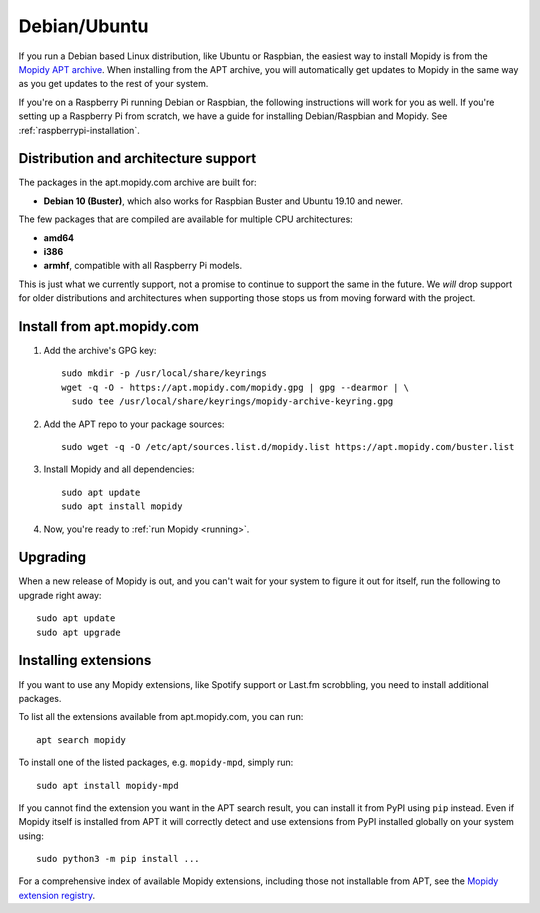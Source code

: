.. _debian-install:

*************
Debian/Ubuntu
*************

If you run a Debian based Linux distribution, like Ubuntu or Raspbian, the
easiest way to install Mopidy is from the
`Mopidy APT archive <https://apt.mopidy.com/>`_.
When installing from the APT archive, you will automatically get updates to
Mopidy in the same way as you get updates to the rest of your system.

If you're on a Raspberry Pi running Debian or Raspbian, the following
instructions will work for you as well. If you're setting up a Raspberry Pi
from scratch, we have a guide for installing Debian/Raspbian and Mopidy. See
:ref:`raspberrypi-installation`.


Distribution and architecture support
=====================================

The packages in the apt.mopidy.com archive are built for:

- **Debian 10 (Buster)**,
  which also works for Raspbian Buster and Ubuntu 19.10 and newer.

The few packages that are compiled are available for multiple CPU
architectures:

- **amd64**
- **i386**
- **armhf**, compatible with all Raspberry Pi models.

This is just what we currently support, not a promise to continue to support
the same in the future. We *will* drop support for older distributions and
architectures when supporting those stops us from moving forward with the
project.


Install from apt.mopidy.com
===========================

#. Add the archive's GPG key::

       sudo mkdir -p /usr/local/share/keyrings
       wget -q -O - https://apt.mopidy.com/mopidy.gpg | gpg --dearmor | \
         sudo tee /usr/local/share/keyrings/mopidy-archive-keyring.gpg

#. Add the APT repo to your package sources::

       sudo wget -q -O /etc/apt/sources.list.d/mopidy.list https://apt.mopidy.com/buster.list

#. Install Mopidy and all dependencies::

       sudo apt update
       sudo apt install mopidy

#. Now, you're ready to :ref:`run Mopidy <running>`.


Upgrading
=========

When a new release of Mopidy is out, and you can't wait for your system to
figure it out for itself, run the following to upgrade right away::

    sudo apt update
    sudo apt upgrade


Installing extensions
=====================

If you want to use any Mopidy extensions, like Spotify support or Last.fm
scrobbling, you need to install additional packages.

To list all the extensions available from apt.mopidy.com, you can run::

    apt search mopidy

To install one of the listed packages, e.g. ``mopidy-mpd``, simply run::

   sudo apt install mopidy-mpd

If you cannot find the extension you want in the APT search result, you can
install it from PyPI using ``pip`` instead.
Even if Mopidy itself is installed from APT it will correctly detect and use
extensions from PyPI installed globally on your system using::

   sudo python3 -m pip install ...

For a comprehensive index of available Mopidy extensions,
including those not installable from APT,
see the `Mopidy extension registry <https://mopidy.com/ext/>`_.
